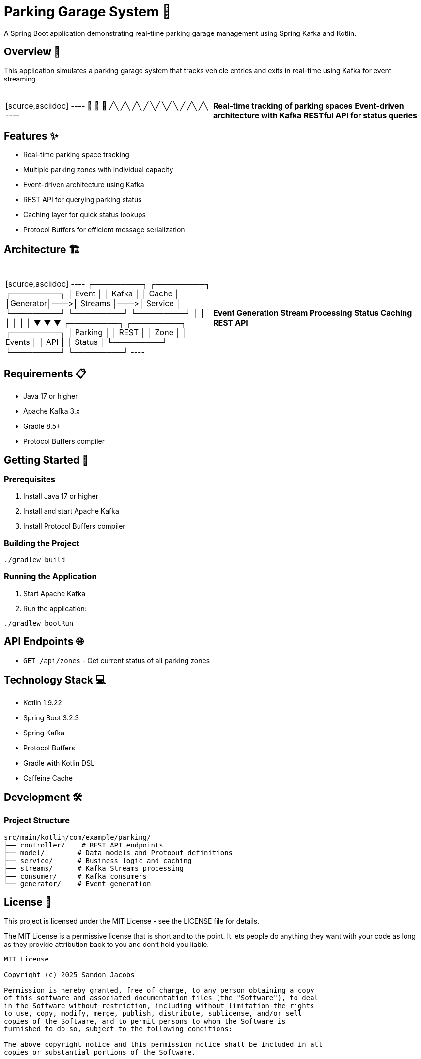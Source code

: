= Parking Garage System 🏢

[.lead]
A Spring Boot application demonstrating real-time parking garage management using Spring Kafka and Kotlin.

== Overview 🎯

[.lead]
This application simulates a parking garage system that tracks vehicle entries and exits in real-time using Kafka for event streaming.

[cols="1,1", grid=none, frame=none]
|===
|{nbsp} +
[source,asciidoc]
----
  🚗  🚙  🚕
  ╱╲  ╱╲  ╱╲
 ╱  ╲╱  ╲╱  ╲
╱    ╱╲    ╱╲
----
|{nbsp} +
*Real-time tracking of parking spaces*
*Event-driven architecture with Kafka*
*RESTful API for status queries*
|===

== Features ✨

* Real-time parking space tracking
* Multiple parking zones with individual capacity
* Event-driven architecture using Kafka
* REST API for querying parking status
* Caching layer for quick status lookups
* Protocol Buffers for efficient message serialization

== Architecture 🏗️

[cols="1,1", grid=none, frame=none]
|===
|{nbsp} +
[source,asciidoc]
----
┌─────────┐    ┌─────────┐    ┌─────────┐
│  Event  │    │  Kafka  │    │  Cache  │
│Generator│───>│ Streams │───>│ Service │
└─────────┘    └─────────┘    └─────────┘
      │             │              │
      │             │              │
      ▼             ▼              ▼
┌─────────┐    ┌─────────┐    ┌─────────┐
│ Parking │    │  REST   │    │  Zone   │
│ Events  │    │  API    │    │ Status  │
└─────────┘    └─────────┘    └─────────┘
----
|{nbsp} +
*Event Generation*
*Stream Processing*
*Status Caching*
*REST API*
|===

== Requirements 📋

* Java 17 or higher
* Apache Kafka 3.x
* Gradle 8.5+
* Protocol Buffers compiler

== Getting Started 🚀

=== Prerequisites

1. Install Java 17 or higher
2. Install and start Apache Kafka
3. Install Protocol Buffers compiler

=== Building the Project

[source,bash]
----
./gradlew build
----

=== Running the Application

1. Start Apache Kafka
2. Run the application:
[source,bash]
----
./gradlew bootRun
----

== API Endpoints 🌐

* `GET /api/zones` - Get current status of all parking zones

== Technology Stack 💻

* Kotlin 1.9.22
* Spring Boot 3.2.3
* Spring Kafka
* Protocol Buffers
* Gradle with Kotlin DSL
* Caffeine Cache

== Development 🛠️

=== Project Structure

[source,asciidoc]
----
src/main/kotlin/com/example/parking/
├── controller/    # REST API endpoints
├── model/        # Data models and Protobuf definitions
├── service/      # Business logic and caching
├── streams/      # Kafka Streams processing
├── consumer/     # Kafka consumers
└── generator/    # Event generation
----

== License 📄

This project is licensed under the MIT License - see the LICENSE file for details.

The MIT License is a permissive license that is short and to the point. It lets people do anything they want with your code as long as they provide attribution back to you and don't hold you liable.

[source,text]
----
MIT License

Copyright (c) 2025 Sandon Jacobs

Permission is hereby granted, free of charge, to any person obtaining a copy
of this software and associated documentation files (the "Software"), to deal
in the Software without restriction, including without limitation the rights
to use, copy, modify, merge, publish, distribute, sublicense, and/or sell
copies of the Software, and to permit persons to whom the Software is
furnished to do so, subject to the following conditions:

The above copyright notice and this permission notice shall be included in all
copies or substantial portions of the Software.

THE SOFTWARE IS PROVIDED "AS IS", WITHOUT WARRANTY OF ANY KIND, EXPRESS OR
IMPLIED, INCLUDING BUT NOT LIMITED TO THE WARRANTIES OF MERCHANTABILITY,
FITNESS FOR A PARTICULAR PURPOSE AND NONINFRINGEMENT. IN NO EVENT SHALL THE
AUTHORS OR COPYRIGHT HOLDERS BE LIABLE FOR ANY CLAIM, DAMAGES OR OTHER
LIABILITY, WHETHER IN AN ACTION OF CONTRACT, TORT OR OTHERWISE, ARISING FROM,
OUT OF OR IN CONNECTION WITH THE SOFTWARE OR THE USE OR OTHER DEALINGS IN THE
SOFTWARE.
----

== Contributing 🤝

Contributions are welcome! Please feel free to submit a Pull Request. 